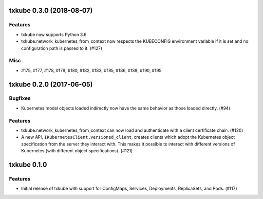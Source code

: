txkube 0.3.0 (2018-08-07)
=========================

Features
--------

- txkube now supports Python 3.6
- txkube.network_kubernetes_from_context now respects the KUBECONFIG
  environment variable if it is set and no configuration path is passed to it.
  (#127)


Misc
----

- #175, #177, #178, #179, #180, #182, #183, #185, #186, #188, #190, #195


txkube 0.2.0 (2017-06-05)
=========================

Bugfixes
--------

- Kubernetes model objects loaded indirectly now have the same behavior as
  those loaded directly. (#94)


Features
--------

- txkube.network_kubernetes_from_context can now load and authenticate with a
  client certificate chain. (#120)
- A new API, ``IKubernetesClient.versioned_client``, creates clients which
  adopt the Kubernetes object specification from the server they interact with.
  This makes it possible to interact with different versions of Kubernetes
  (with different object specifications). (#121)


txkube 0.1.0
============

Features
--------

- Initial release of txkube with support for ConfigMaps, Services, Deployments,
  ReplicaSets, and Pods. (#117)
